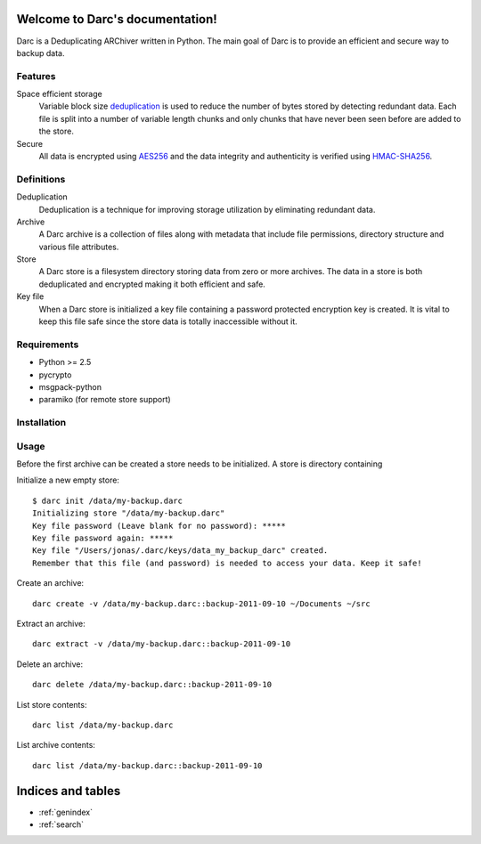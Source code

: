 Welcome to Darc's documentation!
================================

Darc is a Deduplicating ARChiver written in Python.
The main goal of Darc is to provide an efficient and secure way to backup data.

Features
--------
Space efficient storage
   Variable block size `deduplication <http://en.wikipedia.org/wiki/Data_deduplication>`_
   is used to reduce the number of bytes stored by detecting redundant data.
   Each file is split into a number of variable length chunks and only chunks
   that have never been seen before are added to the store.

Secure
    All data is encrypted using `AES256 <http://en.wikipedia.org/wiki/Advanced_Encryption_Standard>`_
    and the data integrity and authenticity is verified using
    `HMAC-SHA256 <http://en.wikipedia.org/wiki/HMAC>`_.

Definitions
-----------
Deduplication
    Deduplication is a technique for improving storage utilization by eliminating
    redundant data. 

Archive
    A Darc archive is a collection of files along with metadata that include file
    permissions, directory structure and various file attributes.

Store
    A Darc store is a filesystem directory storing data from zero or more archives.
    The data in a store is both deduplicated and encrypted making it both 
    efficient and safe.

Key file
    When a Darc store is initialized a key file containing a password protected
    encryption key is created. It is vital to keep this file safe since the store
    data is totally inaccessible without it.


Requirements
------------
* Python >= 2.5
* pycrypto
* msgpack-python
* paramiko (for remote store support)

Installation
------------

Usage
-----

Before the first archive can be created a store needs to be initialized.
A store is directory containing

Initialize a new empty store::

    $ darc init /data/my-backup.darc
    Initializing store "/data/my-backup.darc"
    Key file password (Leave blank for no password): *****
    Key file password again: *****
    Key file "/Users/jonas/.darc/keys/data_my_backup_darc" created.
    Remember that this file (and password) is needed to access your data. Keep it safe!

Create an archive::

    darc create -v /data/my-backup.darc::backup-2011-09-10 ~/Documents ~/src

Extract an archive::

    darc extract -v /data/my-backup.darc::backup-2011-09-10

Delete an archive::

    darc delete /data/my-backup.darc::backup-2011-09-10

List store contents::

    darc list /data/my-backup.darc

List archive contents::

    darc list /data/my-backup.darc::backup-2011-09-10

Indices and tables
==================

* :ref:`genindex`
* :ref:`search`

